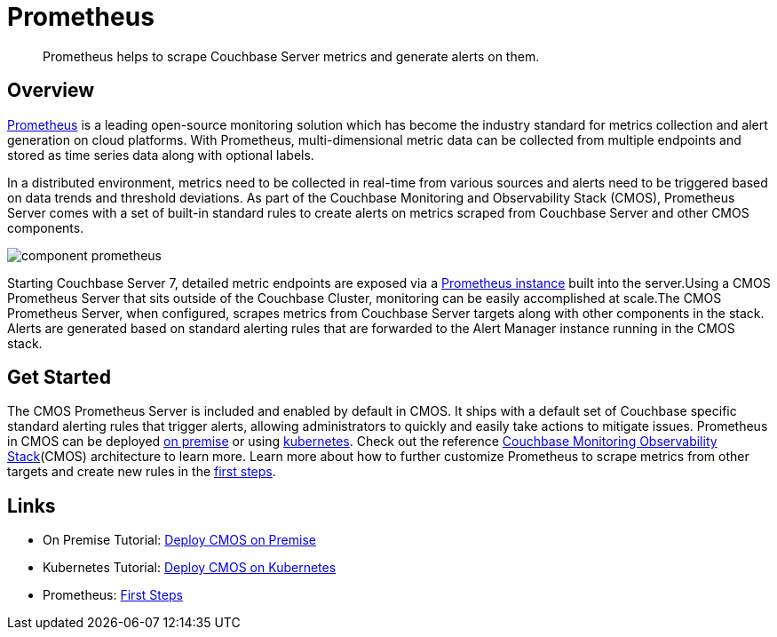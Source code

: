 = Prometheus

[abstract]
Prometheus helps to scrape Couchbase Server metrics and generate alerts on them.

== Overview

https://prometheus.io/[Prometheus^] is a leading open-source monitoring solution which has become the industry standard for metrics collection and alert generation on cloud platforms.
With Prometheus, multi-dimensional metric data can be collected from multiple endpoints and stored as time series data along with optional labels.

In a distributed environment, metrics need to be collected in real-time from various sources and alerts need to be triggered based on data trends and threshold deviations.
As part of the Couchbase Monitoring and Observability Stack (CMOS), Prometheus Server comes with a set of built-in standard rules to create alerts on metrics scraped from Couchbase Server and other CMOS components.

ifdef::env-github[]
:imagesdir: https://github.com/couchbaselabs/observability/raw/main/docs/modules/ROOT/assets/images
endif::[]
image:component-prometheus.png[]

Starting Couchbase Server 7, detailed metric endpoints are exposed via a https://docs.couchbase.com/server/current/introduction/whats-new.html#scalable-statistics:[Prometheus instance^] built into the server.Using a CMOS Prometheus Server that sits outside of the Couchbase Cluster, monitoring can be easily accomplished at scale.The CMOS Prometheus Server, when configured, scrapes metrics from Couchbase Server targets along with other components in the stack. Alerts are generated based on standard alerting rules that are forwarded to the Alert Manager instance running in the CMOS stack.

== Get Started

The CMOS Prometheus Server is included and enabled by default in CMOS.
It ships with a default set of Couchbase specific standard alerting rules that trigger alerts, allowing administrators to quickly and easily take actions to mitigate issues.
Prometheus in CMOS can be deployed xref:tutorial-onpremise.adoc[on premise] or using xref:tutorial-kubernetes.adoc[kubernetes].
Check out the reference xref:architecture.adoc[Couchbase Monitoring Observability Stack](CMOS) architecture to learn more.
Learn more about how to further customize Prometheus to scrape metrics from other targets and create new rules in the https://prometheus.io/docs/introduction/first_steps/:[first steps^].

== Links
* On Premise Tutorial: xref:tutorial-onpremise.adoc[Deploy CMOS on Premise]
* Kubernetes Tutorial: xref:tutorial-kubernetes.adoc[Deploy CMOS on Kubernetes]
* Prometheus: https://prometheus.io/docs/introduction/first_steps:[First Steps]
